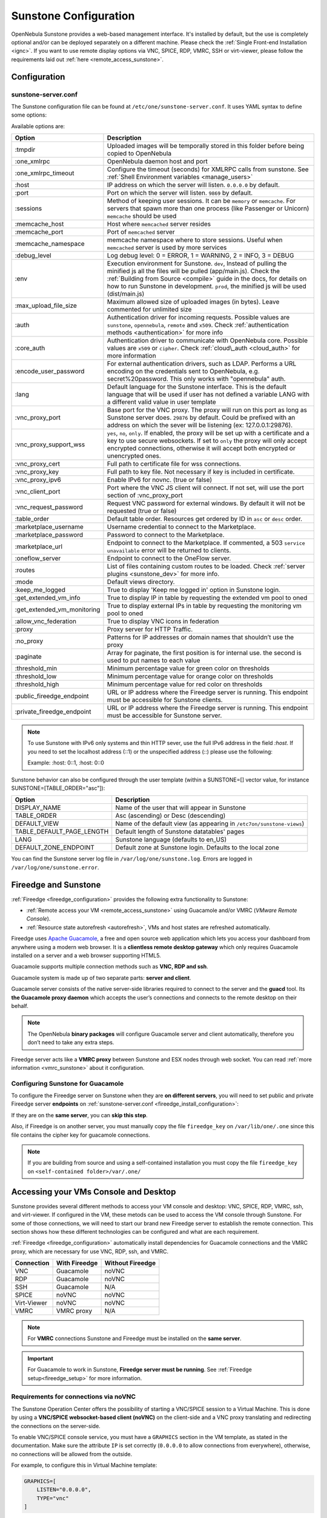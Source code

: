 .. _sunstone_setup:

=================================================
Sunstone Configuration
=================================================

OpenNebula Sunstone provides a web-based management interface. It's installed by default, but the use is completely optional and/or can be deployed separately on a different machine. Please check the :ref:`Single Front-end Installation <ignc>`. If you want to use remote display options via VNC, SPICE, RDP, VMRC, SSH or virt-viewer, please follow the requirements laid out
:ref:`here <remote_access_sunstone>`.

Configuration
================================================================================

.. _sunstone_sunstone_server_conf:

sunstone-server.conf
--------------------------------------------------------------------------------

The Sunstone configuration file can be found at ``/etc/one/sunstone-server.conf``. It uses YAML
syntax to define some options:

Available options are:

+---------------------------------+-----------------------------------------------------------------------------------------------------+
|           Option                |                                          Description                                                |
+=================================+=====================================================================================================+
| :tmpdir                         | Uploaded images will be temporally stored in this folder before being copied to OpenNebula          |
+---------------------------------+-----------------------------------------------------------------------------------------------------+
| :one\_xmlrpc                    | OpenNebula daemon host and port                                                                     |
+---------------------------------+-----------------------------------------------------------------------------------------------------+
| :one\_xmlrpc\_timeout           | Configure the timeout (seconds) for XMLRPC calls from sunstone.                                     |
|                                 | See :ref:`Shell Environment variables <manage_users>`                                               |
+---------------------------------+-----------------------------------------------------------------------------------------------------+
| :host                           | IP address on which the server will listen. ``0.0.0.0`` by default.                                 |
+---------------------------------+-----------------------------------------------------------------------------------------------------+
| :port                           | Port on which the server will listen. ``9869`` by default.                                          |
+---------------------------------+-----------------------------------------------------------------------------------------------------+
| :sessions                       | Method of keeping user sessions. It can be ``memory`` or ``memcache``. For servers that spawn       |
|                                 | more than one process (like Passenger or Unicorn) ``memcache`` should be used                       |
+---------------------------------+-----------------------------------------------------------------------------------------------------+
| :memcache\_host                 | Host where ``memcached`` server resides                                                             |
+---------------------------------+-----------------------------------------------------------------------------------------------------+
| :memcache\_port                 | Port of ``memcached`` server                                                                        |
+---------------------------------+-----------------------------------------------------------------------------------------------------+
| :memcache\_namespace            | memcache namespace where to store sessions. Useful when ``memcached`` server is used by             |
|                                 | more services                                                                                       |
+---------------------------------+-----------------------------------------------------------------------------------------------------+
| :debug\_level                   | Log debug level: 0 = ERROR, 1 = WARNING, 2 = INFO, 3 = DEBUG                                        |
+---------------------------------+-----------------------------------------------------------------------------------------------------+
| :env                            | Execution environment for Sunstone. ``dev``, Instead of pulling the minified js all the             |
|                                 | files will be pulled (app/main.js). Check the :ref:`Building from Source <compile>` guide           |
|                                 | in the docs, for details on how to run Sunstone in development. ``prod``, the minified js           |
|                                 | will be used (dist/main.js)                                                                         |
+---------------------------------+-----------------------------------------------------------------------------------------------------+
| :max_upload_file_size           | Maximum allowed size of uploaded images (in bytes). Leave commented for unlimited size              |
+---------------------------------+-----------------------------------------------------------------------------------------------------+
| :auth                           | Authentication driver for incoming requests. Possible values are ``sunstone``,                      |
|                                 | ``opennebula``, ``remote`` and ``x509``. Check :ref:`authentication methods <authentication>`       |
|                                 | for more info                                                                                       |
+---------------------------------+-----------------------------------------------------------------------------------------------------+
| :core\_auth                     | Authentication driver to communicate with OpenNebula core. Possible values are ``x509``             |
|                                 | or ``cipher``. Check :ref:`cloud\_auth <cloud_auth>` for more information                           |
+---------------------------------+-----------------------------------------------------------------------------------------------------+
| :encode_user_password           | For external authentication drivers, such as LDAP. Performs a URL encoding on the                   |
|                                 | credentials sent to OpenNebula, e.g. secret%20password. This only works with                        |
|                                 | "opennebula" auth.                                                                                  |
+---------------------------------+-----------------------------------------------------------------------------------------------------+
| :lang                           | Default language for the Sunstone interface. This is the default language that will                 |
|                                 | be used if user has not defined a variable LANG with a different valid value in                     |
|                                 | user template                                                                                       |
+---------------------------------+-----------------------------------------------------------------------------------------------------+
| :vnc\_proxy\_port               | Base port for the VNC proxy. The proxy will run on this port as long as Sunstone server             |
|                                 | does. ``29876`` by default. Could be prefixed with an address on which the sever will be            |
|                                 | listening (ex: 127.0.0.1:29876).                                                                    |
+---------------------------------+-----------------------------------------------------------------------------------------------------+
| :vnc\_proxy\_support\_wss       | ``yes``, ``no``, ``only``. If enabled, the proxy will be set up with a certificate and              |
|                                 | a key to use secure websockets. If set to ``only`` the proxy will only accept encrypted             |
|                                 | connections, otherwise it will accept both encrypted or unencrypted ones.                           |
+---------------------------------+-----------------------------------------------------------------------------------------------------+
| :vnc\_proxy\_cert               | Full path to certificate file for wss connections.                                                  |
+---------------------------------+-----------------------------------------------------------------------------------------------------+
| :vnc\_proxy\_key                | Full path to key file. Not necessary if key is included in certificate.                             |
+---------------------------------+-----------------------------------------------------------------------------------------------------+
| :vnc\_proxy\_ipv6               | Enable IPv6 for novnc. (true or false)                                                              |
+---------------------------------+-----------------------------------------------------------------------------------------------------+
| :vnc\_client\_port              | Port where the VNC JS client will connect.                                                          |
|                                 | If not set, will use the port section of :vnc_proxy_port                                            |
+---------------------------------+-----------------------------------------------------------------------------------------------------+
| :vnc\_request\_password         | Request VNC password for external windows. By default it will not be requested                      |
|                                 | (true or false)                                                                                     |
+---------------------------------+-----------------------------------------------------------------------------------------------------+
| :table\_order                   | Default table order. Resources get ordered by ID in ``asc`` or ``desc`` order.                      |
+---------------------------------+-----------------------------------------------------------------------------------------------------+
| :marketplace\_username          | Username credential to connect to the Marketplace.                                                  |
+---------------------------------+-----------------------------------------------------------------------------------------------------+
| :marketplace\_password          | Password to connect to the Marketplace.                                                             |
+---------------------------------+-----------------------------------------------------------------------------------------------------+
| :marketplace\_url               | Endpoint to connect to the Marketplace. If commented, a 503 ``service unavailable``                 |
|                                 | error will be returned to clients.                                                                  |
+---------------------------------+-----------------------------------------------------------------------------------------------------+
| :oneflow\_server                | Endpoint to connect to the OneFlow server.                                                          |
+---------------------------------+-----------------------------------------------------------------------------------------------------+
| :routes                         | List of files containing custom routes to be loaded.                                                |
|                                 | Check :ref:`server plugins <sunstone_dev>` for more info.                                           |
+---------------------------------+-----------------------------------------------------------------------------------------------------+
| :mode                           | Default views directory.                                                                            |
+---------------------------------+-----------------------------------------------------------------------------------------------------+
| :keep\_me\_logged               | True to display 'Keep me logged in' option in Sunstone login.                                       |
+---------------------------------+-----------------------------------------------------------------------------------------------------+
| :get\_extended\_vm\_info        | True to display IP in table by requesting the extended vm pool to oned                              |
+---------------------------------+-----------------------------------------------------------------------------------------------------+
| :get\_extended\_vm\_monitoring  | True to display external IPs in table by requesting the monitoring vm pool to oned                  |
+---------------------------------+-----------------------------------------------------------------------------------------------------+
| :allow\_vnc\_federation         | True to display VNC icons in federation                                                             |
+---------------------------------+-----------------------------------------------------------------------------------------------------+
| :proxy                          | Proxy server for HTTP Traffic.                                                                      |
+---------------------------------+-----------------------------------------------------------------------------------------------------+
| :no\_proxy                      | Patterns for IP addresses or domain names that shouldn’t use the proxy                              |
+---------------------------------+-----------------------------------------------------------------------------------------------------+
| :paginate                       | Array for paginate, the first position is for internal use. the second is used to put               |
|                                 | names to each value                                                                                 |
+---------------------------------+-----------------------------------------------------------------------------------------------------+
| :threshold_min                  | Minimum percentage value for green color on thresholds                                              |
+---------------------------------+-----------------------------------------------------------------------------------------------------+
| :threshold_low                  | Minimum percentage value for orange color on thresholds                                             |
+---------------------------------+-----------------------------------------------------------------------------------------------------+
| :threshold_high                 | Minimum percentage value for red color on thresholds                                                |
+---------------------------------+-----------------------------------------------------------------------------------------------------+
| :public_fireedge_endpoint       | URL or IP address where the Fireedge server is running.                                             |
|                                 | This endpoint must be accessible for Sunstone clients.                                              |
+---------------------------------+-----------------------------------------------------------------------------------------------------+
| :private_fireedge_endpoint      | URL or IP address where the Fireedge server is running.                                             |
|                                 | This endpoint must be accessible for Sunstone server.                                               |
+---------------------------------+-----------------------------------------------------------------------------------------------------+

.. note:: To use Sunstone with IPv6 only systems and thin HTTP sever, use the full IPv6 address in the
    field `:host`. If you need to set the localhost address (::1) or the unspecified address (::) please
    use the following:

    Example: :host: 0::1, :host: 0::0

Sunstone behavior can also be configured through the user template (within a SUNSTONE=[] vector
value, for instance SUNSTONE=[TABLE_ORDER="asc"]):

+---------------------------+-------------------------------------------------------------------+
|           Option          |                            Description                            |
+===========================+===================================================================+
| DISPLAY_NAME              | Name of the user that will appear in Sunstone                     |
+---------------------------+-------------------------------------------------------------------+
| TABLE_ORDER               | Asc (ascending) or Desc (descending)                              |
+---------------------------+-------------------------------------------------------------------+
| DEFAULT_VIEW              | Name of the default view (as appearing in                         |
|                           | ``/etc7on/sunstone-views``)                                       |
+---------------------------+-------------------------------------------------------------------+
| TABLE_DEFAULT_PAGE_LENGTH | Default length of Sunstone datatables' pages                      |
+---------------------------+-------------------------------------------------------------------+
| LANG                      | Sunstone language (defaults to en_US)                             |
+---------------------------+-------------------------------------------------------------------+
| DEFAULT_ZONE_ENDPOINT     | Default zone at Sunstone login. Defaults to the local zone        |
+---------------------------+-------------------------------------------------------------------+

You can find the Sunstone server log file in ``/var/log/one/sunstone.log``. Errors are logged in
``/var/log/one/sunstone.error``.

.. _fireedge_sunstone:

Fireedge and Sunstone
================================================================================

:ref:`Fireedge <fireedge_configuration>` provides the following extra functionality to Sunstone:

- :ref:`Remote access your VM <remote_access_sunstone>` using Guacamole and/or VMRC (`VMware Remote Console`).

- :ref:`Resource state autorefresh <autorefresh>`, VMs and host states are refreshed automatically.

Fireedge uses `Apache Guacamole <guacamole.apache.org>`_, a free and open source web
application which lets you access your dashboard from anywhere using a modern web browser.
It is a **clientless remote desktop gateway** which only requires Guacamole installed on a
server and a web browser supporting HTML5.

Guacamole supports multiple connection methods such as **VNC, RDP and ssh**.

Guacamole system is made up of two separate parts: **server and client**.

Guacamole server consists of the native server-side libraries required to connect to the
server and the **guacd** tool. Its **the Guacamole proxy daemon** which accepts the user’s
connections and connects to the remote desktop on their behalf.

.. note::
  The OpenNebula **binary packages** will configure Guacamole  server and client
  automatically, therefore you don’t need to take any extra steps.

Fireedge server acts like a **VMRC proxy** between Sunstone and ESX nodes through web socket.
You can read :ref:`more information <vmrc_sunstone>` about it configuration.

.. _fireedge_sunstone_configuration:

Configuring Sunstone for Guacamole
-------------------------------------------------------------------------------

To configure the Fireedge server on Sunstone when they are **on different servers**, you will need
to set public and private Fireedge server **endpoints** on :ref:`sunstone-server.conf <fireedge_install_configuration>`:

If they are on the **same server**, you can **skip this step**.

Also, if Fireedge is on another server, you must manually copy the file ``fireedge_key`` on
``/var/lib/one/.one`` since this file contains the cipher key for guacamole connections.

.. note::
  If you are building from source and using a self-contained installation you must copy the file ``fireedge_key`` on ``<self-contained folder>/var/.one/``


.. _remote_access_sunstone:

Accessing your VMs Console and Desktop
================================================================================
Sunstone provides several different methods to access your VM console and desktop: VNC, SPICE,
RDP, VMRC, ssh, and virt-viewer. If configured in the VM, these metods can be used to access the
VM console through Sunstone.
For some of those connections, we will need to start our brand new Fireedge server to establish
the remote connection. This section shows how these different technologies can be configured and
what are each requirement.

:ref:`Fireedge <fireedge_configuration>` automatically install dependencies
for  Guacamole connections and the VMRC proxy, which are necessary for use VNC, RDP, ssh, and VMRC.

+----------------+-------------------+---------------------+
|   Connection   |   With Fireedge   |  Without Fireedge   |
+================+===================+=====================+
| VNC            | Guacamole         | noVNC               |
+----------------+-------------------+---------------------+
| RDP            | Guacamole         | noVNC               |
+----------------+-------------------+---------------------+
| SSH            | Guacamole         | N/A                 |
+----------------+-------------------+---------------------+
| SPICE          | noVNC             | noVNC               |
+----------------+-------------------+---------------------+
| Virt-Viewer    | noVNC             | noVNC               |
+----------------+-------------------+---------------------+
| VMRC           | VMRC proxy        | N/A                 |
+----------------+-------------------+---------------------+

.. note:: For **VMRC** connections Sunstone and Fireedge must be installed on the **same server**.

.. important:: For Guacamole to work in Sunstone, **Fireedge server must be running**.
    See :ref:`Fireedge setup<fireedge_setup>` for more information.

.. _requirements_remote_access_sunstone:

Requirements for connections via noVNC
--------------------------------------------------------------------------------
The Sunstone Operation Center offers the possibility of starting a VNC/SPICE session to a Virtual
Machine. This is done by using a **VNC/SPICE websocket-based client (noVNC)** on the client-side and
a VNC proxy translating and redirecting the connections on the server-side.

To enable VNC/SPICE console service, you must have a ``GRAPHICS`` section in the VM template, as
stated in the documentation. Make sure the attribute ``IP`` is set correctly (``0.0.0.0`` to allow
connections from everywhere), otherwise, no connections will be allowed from the outside.

For example, to configure this in Virtual Machine template:

.. code-block:: none

    GRAPHICS=[
        LISTEN="0.0.0.0",
        TYPE="vnc"
    ]

Make sure there are no firewalls blocking the connections and websockets enabled in your browser.
**The proxy will redirect the websocket** data from the VNC proxy port to the VNC port stated in
the template of the VM. The value of the proxy port is defined in ``sunstone-server.conf`` as
``:vnc_proxy_port``.

You can retrieve useful information from ``/var/log/one/novnc.log``. **Your browser must support
websockets**, and have them enabled. This is the default in current Chrome and Firefox, but former
versions of Firefox (i.e. 3.5) required manual activation. Otherwise Flash emulation will be used.

When using secure websockets, make sure that your certificate and key (if not included in the
certificate) are correctly set in the :ref:`Sunstone configuration files <suns_advance_ssl_proxy>`.
Note that your certificate must be valid and trusted for the wss connection to work.

If you are working with a certificate that it is not accepted by the browser, you can manually add
it to the browser trust list by visiting ``https://sunstone.server.address:vnc_proxy_port``.
The browser will warn that the certificate is not secure and prompt you to manually trust it.

.. note:: Installing the ``python-numpy`` package is recommended for better VNC performance.

.. _vnc_sunstone:

Configuring your VM for VNC
--------------------------------------------------------------------------------

VNC is a graphical console with wide support among many hypervisors and clients.

VNC without Fireedge
^^^^^^^^^^^^^^^^^^^^^^^^^^^^^^^^^^^^^^^^^^^^^^^^^^^^^^^^^^^^^^^^^^^^^^^^^^^^^^^

When clicking the VNC icon, a request is made, and if a VNC session is possible, the Sunstone server will add the VM
Host to the list of allowed vnc session targets and create a **random token** associated to it. The
server responds with the session token, then a ``noVNC`` dialog pops up.

The VNC console embedded in this dialog will try to connect to the proxy, either using websockets
(default) or emulating them using Flash. Only connections providing the right token will be successful.
The token expires and cannot be reused.

Make sure that you can connect directly from the Sunstone frontend to the VM using a normal VNC
client tool, such as ``vncviewer``.

.. _requirements_guacamole_vnc_sunstone:

VNC with Fireedge
^^^^^^^^^^^^^^^^^^^^^^^^^^^^^^^^^^^^^^^^^^^^^^^^^^^^^^^^^^^^^^^^^^^^^^^^^^^^^^^

To enable VNC console service, you must have a ``GRAPHICS`` section in the VM template,
as stated in the documentation.

To configure it via Sunstone, you need to update the VM template. In the Input/Output tab,
you can see the graphics section where you can add the IP, the port, a connection password
or define your keymap.

|sunstone_guac_vnc|

To configure this in Virtual Machine template in **advanced mode**:

.. code-block:: none

    GRAPHICS=[
        LISTEN="0.0.0.0",
        TYPE="vnc"
    ]

.. note:: Make sure the attribute ``IP`` is set correctly (``0.0.0.0`` to allow connections
    from everywhere), otherwise, no connections will be allowed from the outside.

.. _rdp_sunstone:

Configuring your VM for RDP
--------------------------------------------------------------------------------

Short for **Remote Desktop Protocol**, allows one computer to connect to another computer
over a network in order to use it remotely. Is a graphical console primarily used with
Hyper-V.

RDP without Fireedge
^^^^^^^^^^^^^^^^^^^^^^^^^^^^^^^^^^^^^^^^^^^^^^^^^^^^^^^^^^^^^^^^^^^^^^^^^^^^^^^

RDP connections are available on sunstone using noVNC. You will only have to download the
RDP file and open it with an RDP client to establish a connection with your Virtual Machine.

.. _requirements_guacamole_rdp_sunstone:

RDP with Fireedge
^^^^^^^^^^^^^^^^^^^^^^^^^^^^^^^^^^^^^^^^^^^^^^^^^^^^^^^^^^^^^^^^^^^^^^^^^^^^^^^

To add one RDP connection link for a network in a VM, you must have one ``NIC``
with ``RDP`` attribute equals ``YES`` in his template.

Via Sunstone, you need to enable RDP connection on one of VM template networks, **after or
before his instantiation**.

|sunstone_guac_nic|

To configure this in Virtual Machine template in **advanced mode**:

.. code-block:: none

    NIC=[
        ...
        RDP = "YES"
    ]

Once the VM is instantiated, users will be able to download the **file configuration or
connect via browser**.

|sunstone_guac_rdp|

.. important:: **The RDP connection is only allowed to activate on a single NIC**. In any
    case, the connection will only contain the IP of the first NIC with this property enabled.
    The RDP connection will work the **same way for NIC ALIASES**.

.. note:: If the VM template has a ``PASSWORD`` and ``USERNAME`` set in the contextualization
    section, this will be reflected in the RDP connection. You can read about them in the
    :ref:`Virtual Machine Definition File reference section <template_context>`.

.. _requirements_guacamole_ssh_sunstone:

Configuring your VM for SSH
--------------------------------------------------------------------------------

**SSH connections are available only when a reachable Firedge server is found**. Unlike VNC or RDP,
SSH is a text protocol. SSH connections require a hostname or IP address defining
the destination machine. :ref:`Like the RDP connection <requirements_guacamole_rdp_sunstone>`,
you need to enable the SSH connection on one of VM template networks.

For example, to configure this in Virtual Machine template in **advanced mode**:

.. code-block:: none

    NIC=[
        ...
        SSH = "YES"
    ]

SSH is standardized to use port 22 and this will be the proper value in most cases. You only
need to specify the **SSH port in the contextualization section as** ``SSH_PORT`` if you are
not using the standard port.

.. note:: If the VM template has a ``PASSWORD`` and ``USERNAME`` set in the contextualization
	section, this will be reflected in the SSH connection. You can read about them in the
	:ref:`Virtual Machine Definition File reference section <template_context>`.


.. _spice_sunstone:

Configuring your VM for SPICE
--------------------------------------------------------------------------------

SPICE connections are channeled only through the noVNC proxy. SPICE support in Sunstone share
a similar architecture to the VNC implementation. Sunstone use a ``SPICE-HTML5`` widget in
its console dialog that communicates with the proxy by using websockets.

.. note:: For the correct functioning of the SPICE Web Client, we recommend defining by default
    some SPICE parameters in ``/etc/one/vmm_mad/vmm_exec_kvm.conf``. In this way, once modified the
    file and restarted OpenNebula, it will be applied to all the VMs instantiated from now on. You can
    also override these SPICE parameters in VM Template. For more info check :ref:`Driver Defaults
    <kvmg_default_attributes>` section.

.. _virt_viewer_sunstone:

Configuring your VM for virt-viewer
--------------------------------------------------------------------------------

virt-viewer connections are channeled only through the noVNC proxy. virt-viewer is a minimal tool
for displaying the graphical console of a virtual machine. It can **display VNC or SPICE protocol**,
and uses libvirt to lookup the graphical connection details.

In this case, Sunstone allows you to download **the virt-viewer configuration file** for the VNC and
SPICE protocols. The only requirement is the ``virt-viewer`` package.

To use this option, you will only have to enable any of two protocols in the VM. Once the VM is
``instantiated`` and ``running``, users will be able to download the virt-viewer file.

|sunstone_virt_viewer_button|

.. _vmrc_sunstone:

Configuring your VM for VMRC
--------------------------------------------------------------------------------

**VMRC connections are available only when a reachable Firedge server is found**.

VMware Remote Console provides console access and client device connection to VMs on a remote host.

These type of connections requests a ``TOKEN`` from vCenter to connect with the Virtual Machine
allocated on vCenter every time you click on the VMRC button.

To use this option, you will only have to enable VNC / VMRC connections to your VMs and start the
Fireedge Server.

|sunstone_vmrc|

.. _commercial_support_sunstone:

Commercial Support Integration
================================================================================

We are aware that in production environments, access to professional, efficient support is
a must, and this is why we have introduced an integrated tab in Sunstone to access
`OpenNebula Systems <http://opennebula.systems>`_ (the company behind OpenNebula, formerly C12G)
professional support. In this way, support ticket management can be performed through Sunstone,
avoiding disruption of work and enhancing productivity.

|support_home|

This tab and can be disabled in each one of the :ref:`view yaml files <suns_views>`.

.. code-block:: yaml

    enabled_tabs:
        [...]
        #- support-tab


.. _link_attribute_sunstone:

Link attribute
================================================================================
Editable template attributes are represented in some sections of Sunstone, for example
in the marketplace app section.

You can add an attribute with the name LINK and whose value is an external link. In this way,
the value of that attribute will be represented as a hyperlink.

|sunstone_link_attribute|


Troubleshooting
================================================================================

.. _sunstone_connect_oneflow:

Cannot connect to OneFlow server
--------------------------------------------------------------------------------

The Service instances and templates tabs may show the following message:

.. code::

    Cannot connect to OneFlow server

|sunstone_oneflow_error|

You need to start the OneFlow component :ref:`following this section <appflow_configure>`, or
disable the Service and Service Templates menu entries in the :ref:`Sunstone views yaml files
<suns_views>`.

Tuning & Extending
==================

Internationalization and Languages
--------------------------------------------------------------------------------

Sunstone supports multiple languages. If you want to contribute a new language, make corrections, or
complete a translation, you can visit our `Transifex project page <https://www.transifex.com/projects/p/one/>`_

Translating through Transifex is easy and quick. All translations should be submitted via Transifex.

Users can update or contribute translations anytime. Prior to every release, normally after the
beta release, a call for translations will be made in the forum. Then the source strings will be
updated in Transifex so all the translations can be updated to the latest OpenNebula version.
Translation with an acceptable level of completeness will be added to the final OpenNebula release.

Customize the VM Logos
--------------------------------------------------------------------------------

The VM Templates have an image logo to identify the guest OS. To modify the list of available
logos, or to add new ones, edit ``/etc/one/sunstone-logos.yaml``.

.. code-block:: yaml

    - { 'name': "Arch Linux",         'path': "images/logos/arch.png"}
    - { 'name': "CentOS",             'path': "images/logos/centos.png"}
    - { 'name': "Debian",             'path': "images/logos/debian.png"}
    - { 'name': "Fedora",             'path': "images/logos/fedora.png"}
    - { 'name': "Linux",              'path': "images/logos/linux.png"}
    - { 'name': "Redhat",             'path': "images/logos/redhat.png"}
    - { 'name': "Ubuntu",             'path': "images/logos/ubuntu.png"}
    - { 'name': "Windows XP/2003",    'path': "images/logos/windowsxp.png"}
    - { 'name': "Windows 8",          'path': "images/logos/windows8.png"}

|sunstone_vm_logo|

.. _sunstone_branding:

Branding the Sunstone Portal
--------------------------------------------------------------------------------

You can easily add your logos to the login and main screens by updating the ``logo:`` attribute as
follows:

- The login screen is defined in the ``/etc/one/sunstone-views.yaml``.
- The logo of the main UI screen is defined for each view in :ref:`the view yaml file <suns_views>`.

You can also change the color threshold values in the ``/etc/one/sunstone-server.conf``.

- The green color starts in ``:threshold_min:``
- The orange color starts in ``:threshold_low:``
- The red color starts in ``:threshold_high:``

sunstone-views.yaml
--------------------------------------------------------------------------------

OpenNebula Sunstone can be adapted to different user roles. For example, it will only show the
resources the users have access to. Its behavior can be customized and extended via
:ref:`views <suns_views>`.

The preferred method to select which views are available to each group is to update the group
configuration from Sunstone; as described in :ref:`Sunstone Views section <suns_views_configuring_access>`.
There is also the ``/etc/one/sunstone-views.yaml`` file that defines an alternative method to
set the view for each user or group.

Sunstone will calculate the views available to each user using:

* From all the groups the user belongs to, the views defined inside each group are combined and presented to the user.

* If no views are available from the user's group, the defaults would be fetched from ``/etc/one/sunstone-views.yaml``. Here, views can be defined for:

  * Each user (``users:`` section): list each user and the set of views available for her.
  * Each group (``groups:`` section): list the set of views for the group.
  * The default view: if a user is not listed in the ``users:`` section, nor its group in the ``groups:`` section, the default views will be used.
  * The default views for group admins: if a group admin user is not listed in the ``users:`` section, nor its group in the ``groups:`` section, the default_groupadmin views will be used.

By default, users in the ``oneadmin`` group have access to all views, and users in the ``users``
group can use the ``cloud`` view.

The following ``/etc/one/sunstone-views.yaml`` example enables the user (user.yaml) and the
cloud (cloud.yaml) views for helen and the cloud (cloud.yaml) view for group cloud-users. If more
than one view is available for a given user the first one is the default.

.. code-block:: yaml

    ---
    logo: images/opennebula-sunstone-v4.0.png
    users:
        helen:
            - cloud
            - user
    groups:
        cloud-users:
            - cloud
    default:
        - user
    default_groupadmin:
        - groupadmin
        - cloud

A Different Endpoint for Each View
--------------------------------------------------------------------------------

OpenNebula :ref:`Sunstone views <suns_views>` can be adapted to deploy a different endpoint for
each kind of user. For example if you want an endpoint for the admins and a different one for the
cloud users. You just have to deploy a :ref:`new sunstone server <suns_advance>` and set a default
view for each sunstone instance:

.. code::

      # Admin sunstone
      cat /etc/one/sunstone-server.conf
        ...
        :host: admin.sunstone.com
        ...

      cat /etc/one/sunstone-views.yaml
        ...
        users:
        groups:
        default:
            - admin

.. code::

      # Users sunstone
      cat /etc/one/sunstone-server.conf
        ...
        :host: user.sunstone.com
        ...

      cat /etc/one/sunstone-views.yaml
        ...
        users:
        groups:
        default:
            - user

.. |support_home| image:: /images/support_home.png
.. |sunstone_link_attribute| image:: /images/sunstone_link_attribute.png
.. |sunstone_oneflow_error| image:: /images/sunstone_oneflow_error.png
.. |sunstone_virt_viewer_button| image:: /images/sunstone_virt_viewer_button.png
.. |sunstone_rdp_connection| image:: /images/sunstone_rdp_connection.png
.. |sunstone_rdp_button| image:: /images/sunstone_rdp_button.png
.. |sunstone_vm_logo| image:: /images/sunstone_vm_logo.png
.. |sunstone_guac_vnc| image:: /images/sunstone_guac_vnc.png
.. |sunstone_guac_rdp| image:: /images/sunstone_guac_rdp.png
.. |sunstone_guac_nic| image:: /images/sunstone_guac_nic.png
.. |sunstone_vmrc| image:: /images/sunstone_vmrc.png
